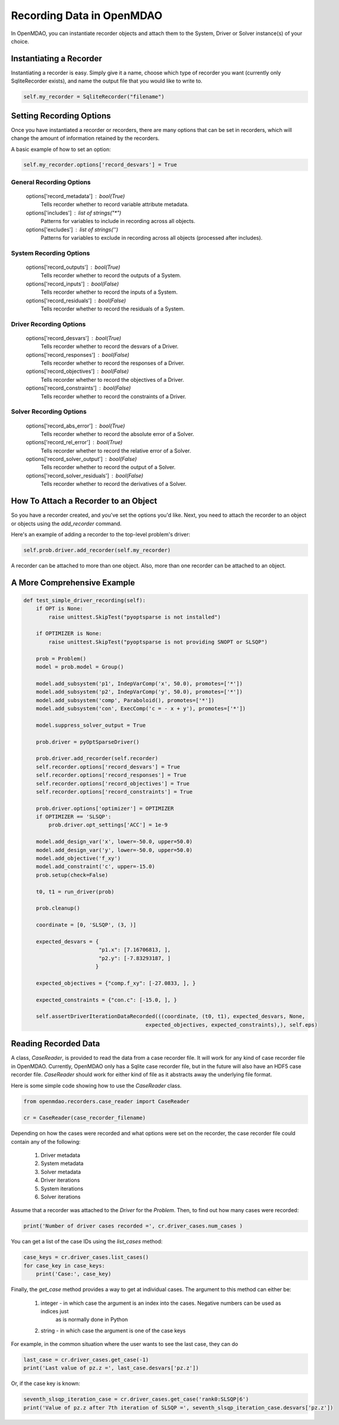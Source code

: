 Recording Data in OpenMDAO
--------------------------

In OpenMDAO, you can instantiate recorder objects and attach them to the System, Driver or Solver
instance(s) of your choice.

Instantiating a Recorder
++++++++++++++++++++++++

Instantiating a recorder is easy.  Simply give it a name, choose which type of recorder you want (currently only
SqliteRecorder exists), and name the output file that you would like to write to.

.. code-block:: console

    self.my_recorder = SqliteRecorder("filename")


Setting Recording Options
+++++++++++++++++++++++++

Once you have instantiated a recorder or recorders, there are many options that can be set in recorders, which will
change the amount of information retained by the recorders.

A basic example of how to set an option:

.. code-block:: console

    self.my_recorder.options['record_desvars'] = True


General Recording Options
^^^^^^^^^^^^^^^^^^^^^^^^^

    options['record_metadata'] :  bool(True)
        Tells recorder whether to record variable attribute metadata.
    options['includes'] :  list of strings("*")
        Patterns for variables to include in recording across all objects.
    options['excludes'] :  list of strings('')
        Patterns for variables to exclude in recording across all objects (processed after includes).

System Recording Options
^^^^^^^^^^^^^^^^^^^^^^^^

    options['record_outputs'] :  bool(True)
        Tells recorder whether to record the outputs of a System.
    options['record_inputs'] :  bool(False)
        Tells recorder whether to record the inputs of a System.
    options['record_residuals'] :  bool(False)
        Tells recorder whether to record the residuals of a System.

Driver Recording Options
^^^^^^^^^^^^^^^^^^^^^^^^
    options['record_desvars'] :  bool(True)
        Tells recorder whether to record the desvars of a Driver.
    options['record_responses'] :  bool(False)
        Tells recorder whether to record the responses of a Driver.
    options['record_objectives'] :  bool(False)
        Tells recorder whether to record the objectives of a Driver.
    options['record_constraints'] :  bool(False)
        Tells recorder whether to record the constraints of a Driver.

Solver Recording Options
^^^^^^^^^^^^^^^^^^^^^^^^
    options['record_abs_error'] :  bool(True)
        Tells recorder whether to record the absolute error of a Solver.
    options['record_rel_error'] :  bool(True)
        Tells recorder whether to record the relative error of a Solver.
    options['record_solver_output'] :  bool(False)
        Tells recorder whether to record the output of a Solver.
    options['record_solver_residuals'] :  bool(False)
        Tells recorder whether to record the derivatives of a Solver.


How To Attach a Recorder to an Object
+++++++++++++++++++++++++++++++++++++

So you have a recorder created, and you've set the options you'd like.  Next, you need to attach the recorder to an
object or objects using the `add_recorder` command.

Here's an example of adding a recorder to the top-level problem's driver:

.. code-block:: console

    self.prob.driver.add_recorder(self.my_recorder)

A recorder can be attached to more than one object.  Also, more than one recorder can be attached to an object.


A More Comprehensive Example
++++++++++++++++++++++++++++

.. code-block:: console

    def test_simple_driver_recording(self):
        if OPT is None:
            raise unittest.SkipTest("pyoptsparse is not installed")

        if OPTIMIZER is None:
            raise unittest.SkipTest("pyoptsparse is not providing SNOPT or SLSQP")

        prob = Problem()
        model = prob.model = Group()

        model.add_subsystem('p1', IndepVarComp('x', 50.0), promotes=['*'])
        model.add_subsystem('p2', IndepVarComp('y', 50.0), promotes=['*'])
        model.add_subsystem('comp', Paraboloid(), promotes=['*'])
        model.add_subsystem('con', ExecComp('c = - x + y'), promotes=['*'])

        model.suppress_solver_output = True

        prob.driver = pyOptSparseDriver()

        prob.driver.add_recorder(self.recorder)
        self.recorder.options['record_desvars'] = True
        self.recorder.options['record_responses'] = True
        self.recorder.options['record_objectives'] = True
        self.recorder.options['record_constraints'] = True

        prob.driver.options['optimizer'] = OPTIMIZER
        if OPTIMIZER == 'SLSQP':
            prob.driver.opt_settings['ACC'] = 1e-9

        model.add_design_var('x', lower=-50.0, upper=50.0)
        model.add_design_var('y', lower=-50.0, upper=50.0)
        model.add_objective('f_xy')
        model.add_constraint('c', upper=-15.0)
        prob.setup(check=False)

        t0, t1 = run_driver(prob)

        prob.cleanup()

        coordinate = [0, 'SLSQP', (3, )]

        expected_desvars = {
                            "p1.x": [7.16706813, ],
                            "p2.y": [-7.83293187, ]
                           }

        expected_objectives = {"comp.f_xy": [-27.0833, ], }

        expected_constraints = {"con.c": [-15.0, ], }

        self.assertDriverIterationDataRecorded(((coordinate, (t0, t1), expected_desvars, None,
                                           expected_objectives, expected_constraints),), self.eps)

Reading Recorded Data
+++++++++++++++++++++

A class, `CaseReader`, is provided to read the data from a case recorder file. It will work for any kind of case
recorder file in OpenMDAO. Currently, OpenMDAO only has a Sqlite case recorder file, but in the future will also have
an HDF5 case recorder file. `CaseReader` should work for either kind of file as it abstracts away the underlying file
format.

Here is some simple code showing how to use the `CaseReader` class.

.. code-block:: console

    from openmdao.recorders.case_reader import CaseReader

    cr = CaseReader(case_recorder_filename)

Depending on how the cases were recorded and what options were set on the recorder, the case recorder file could contain
any of the following:

    #. Driver metadata
    #. System metadata
    #. Solver metadata
    #. Driver iterations
    #. System iterations
    #. Solver iterations

Assume that a recorder was attached to the `Driver` for the `Problem`. Then, to find out how many cases were recorded:

.. code-block:: console

    print('Number of driver cases recorded =', cr.driver_cases.num_cases )

You can get a list of the case IDs using the `list_cases` method:

.. code-block:: console

    case_keys = cr.driver_cases.list_cases()
    for case_key in case_keys:
        print('Case:', case_key)

Finally, the `get_case` method provides a way to get at individual cases. The argument to this method can either be:

    #. integer - in which case the argument is an index into the cases. Negative numbers can be used as indices just
            as is normally done in Python
    #. string - in which case the argument is one of the case keys

For example, in the common situation where the user wants to see the last case, they can do

.. code-block:: console

    last_case = cr.driver_cases.get_case(-1)
    print('Last value of pz.z =', last_case.desvars['pz.z'])

Or, if the case key is known:

.. code-block:: console

    seventh_slsqp_iteration_case = cr.driver_cases.get_case('rank0:SLSQP|6')
    print('Value of pz.z after 7th iteration of SLSQP =', seventh_slsqp_iteration_case.desvars['pz.z'])
